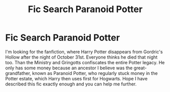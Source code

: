 #+TITLE: Fic Search Paranoid Potter

* Fic Search Paranoid Potter
:PROPERTIES:
:Author: Best-Calendar
:Score: 5
:DateUnix: 1589047437.0
:DateShort: 2020-May-09
:FlairText: What's That Fic?
:END:
I'm looking for the fanfiction, where Harry Potter disappears from Gordric's Hollow after the night of October 31st. Everyone thinks he died that night too. Than the Ministry and Gringotts confiscates the entire Potter legacy. He only has some money because an ancestor I believe was the great-grandfather, known as Paranoid Potter, who regularly stuck money in the Potter estate, which Harry then uses first for Hogwarts. Hope I have described this fic exactly enough and you can help me further.

